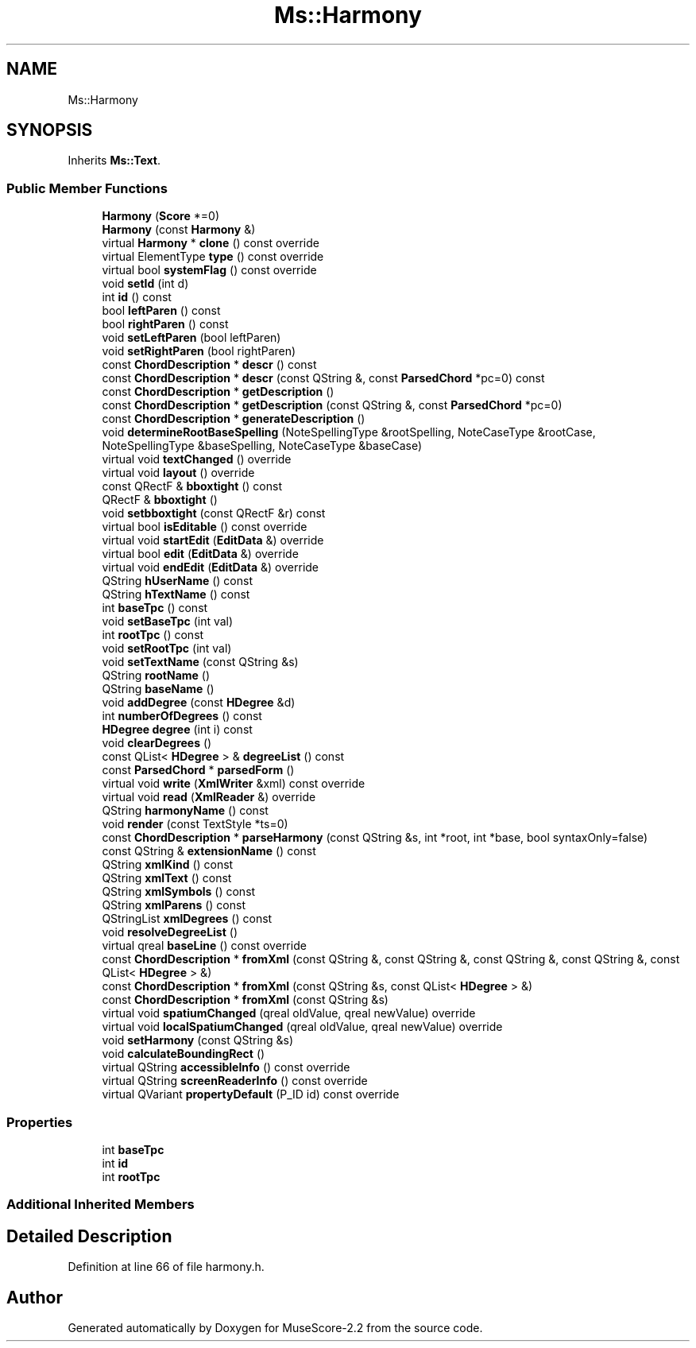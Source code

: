 .TH "Ms::Harmony" 3 "Mon Jun 5 2017" "MuseScore-2.2" \" -*- nroff -*-
.ad l
.nh
.SH NAME
Ms::Harmony
.SH SYNOPSIS
.br
.PP
.PP
Inherits \fBMs::Text\fP\&.
.SS "Public Member Functions"

.in +1c
.ti -1c
.RI "\fBHarmony\fP (\fBScore\fP *=0)"
.br
.ti -1c
.RI "\fBHarmony\fP (const \fBHarmony\fP &)"
.br
.ti -1c
.RI "virtual \fBHarmony\fP * \fBclone\fP () const override"
.br
.ti -1c
.RI "virtual ElementType \fBtype\fP () const override"
.br
.ti -1c
.RI "virtual bool \fBsystemFlag\fP () const override"
.br
.ti -1c
.RI "void \fBsetId\fP (int d)"
.br
.ti -1c
.RI "int \fBid\fP () const"
.br
.ti -1c
.RI "bool \fBleftParen\fP () const"
.br
.ti -1c
.RI "bool \fBrightParen\fP () const"
.br
.ti -1c
.RI "void \fBsetLeftParen\fP (bool leftParen)"
.br
.ti -1c
.RI "void \fBsetRightParen\fP (bool rightParen)"
.br
.ti -1c
.RI "const \fBChordDescription\fP * \fBdescr\fP () const"
.br
.ti -1c
.RI "const \fBChordDescription\fP * \fBdescr\fP (const QString &, const \fBParsedChord\fP *pc=0) const"
.br
.ti -1c
.RI "const \fBChordDescription\fP * \fBgetDescription\fP ()"
.br
.ti -1c
.RI "const \fBChordDescription\fP * \fBgetDescription\fP (const QString &, const \fBParsedChord\fP *pc=0)"
.br
.ti -1c
.RI "const \fBChordDescription\fP * \fBgenerateDescription\fP ()"
.br
.ti -1c
.RI "void \fBdetermineRootBaseSpelling\fP (NoteSpellingType &rootSpelling, NoteCaseType &rootCase, NoteSpellingType &baseSpelling, NoteCaseType &baseCase)"
.br
.ti -1c
.RI "virtual void \fBtextChanged\fP () override"
.br
.ti -1c
.RI "virtual void \fBlayout\fP () override"
.br
.ti -1c
.RI "const QRectF & \fBbboxtight\fP () const"
.br
.ti -1c
.RI "QRectF & \fBbboxtight\fP ()"
.br
.ti -1c
.RI "void \fBsetbboxtight\fP (const QRectF &r) const"
.br
.ti -1c
.RI "virtual bool \fBisEditable\fP () const override"
.br
.ti -1c
.RI "virtual void \fBstartEdit\fP (\fBEditData\fP &) override"
.br
.ti -1c
.RI "virtual bool \fBedit\fP (\fBEditData\fP &) override"
.br
.ti -1c
.RI "virtual void \fBendEdit\fP (\fBEditData\fP &) override"
.br
.ti -1c
.RI "QString \fBhUserName\fP () const"
.br
.ti -1c
.RI "QString \fBhTextName\fP () const"
.br
.ti -1c
.RI "int \fBbaseTpc\fP () const"
.br
.ti -1c
.RI "void \fBsetBaseTpc\fP (int val)"
.br
.ti -1c
.RI "int \fBrootTpc\fP () const"
.br
.ti -1c
.RI "void \fBsetRootTpc\fP (int val)"
.br
.ti -1c
.RI "void \fBsetTextName\fP (const QString &s)"
.br
.ti -1c
.RI "QString \fBrootName\fP ()"
.br
.ti -1c
.RI "QString \fBbaseName\fP ()"
.br
.ti -1c
.RI "void \fBaddDegree\fP (const \fBHDegree\fP &d)"
.br
.ti -1c
.RI "int \fBnumberOfDegrees\fP () const"
.br
.ti -1c
.RI "\fBHDegree\fP \fBdegree\fP (int i) const"
.br
.ti -1c
.RI "void \fBclearDegrees\fP ()"
.br
.ti -1c
.RI "const QList< \fBHDegree\fP > & \fBdegreeList\fP () const"
.br
.ti -1c
.RI "const \fBParsedChord\fP * \fBparsedForm\fP ()"
.br
.ti -1c
.RI "virtual void \fBwrite\fP (\fBXmlWriter\fP &xml) const override"
.br
.ti -1c
.RI "virtual void \fBread\fP (\fBXmlReader\fP &) override"
.br
.ti -1c
.RI "QString \fBharmonyName\fP () const"
.br
.ti -1c
.RI "void \fBrender\fP (const TextStyle *ts=0)"
.br
.ti -1c
.RI "const \fBChordDescription\fP * \fBparseHarmony\fP (const QString &s, int *root, int *base, bool syntaxOnly=false)"
.br
.ti -1c
.RI "const QString & \fBextensionName\fP () const"
.br
.ti -1c
.RI "QString \fBxmlKind\fP () const"
.br
.ti -1c
.RI "QString \fBxmlText\fP () const"
.br
.ti -1c
.RI "QString \fBxmlSymbols\fP () const"
.br
.ti -1c
.RI "QString \fBxmlParens\fP () const"
.br
.ti -1c
.RI "QStringList \fBxmlDegrees\fP () const"
.br
.ti -1c
.RI "void \fBresolveDegreeList\fP ()"
.br
.ti -1c
.RI "virtual qreal \fBbaseLine\fP () const override"
.br
.ti -1c
.RI "const \fBChordDescription\fP * \fBfromXml\fP (const QString &, const QString &, const QString &, const QString &, const QList< \fBHDegree\fP > &)"
.br
.ti -1c
.RI "const \fBChordDescription\fP * \fBfromXml\fP (const QString &s, const QList< \fBHDegree\fP > &)"
.br
.ti -1c
.RI "const \fBChordDescription\fP * \fBfromXml\fP (const QString &s)"
.br
.ti -1c
.RI "virtual void \fBspatiumChanged\fP (qreal oldValue, qreal newValue) override"
.br
.ti -1c
.RI "virtual void \fBlocalSpatiumChanged\fP (qreal oldValue, qreal newValue) override"
.br
.ti -1c
.RI "void \fBsetHarmony\fP (const QString &s)"
.br
.ti -1c
.RI "void \fBcalculateBoundingRect\fP ()"
.br
.ti -1c
.RI "virtual QString \fBaccessibleInfo\fP () const override"
.br
.ti -1c
.RI "virtual QString \fBscreenReaderInfo\fP () const override"
.br
.ti -1c
.RI "virtual QVariant \fBpropertyDefault\fP (P_ID id) const override"
.br
.in -1c
.SS "Properties"

.in +1c
.ti -1c
.RI "int \fBbaseTpc\fP"
.br
.ti -1c
.RI "int \fBid\fP"
.br
.ti -1c
.RI "int \fBrootTpc\fP"
.br
.in -1c
.SS "Additional Inherited Members"
.SH "Detailed Description"
.PP 
Definition at line 66 of file harmony\&.h\&.

.SH "Author"
.PP 
Generated automatically by Doxygen for MuseScore-2\&.2 from the source code\&.
